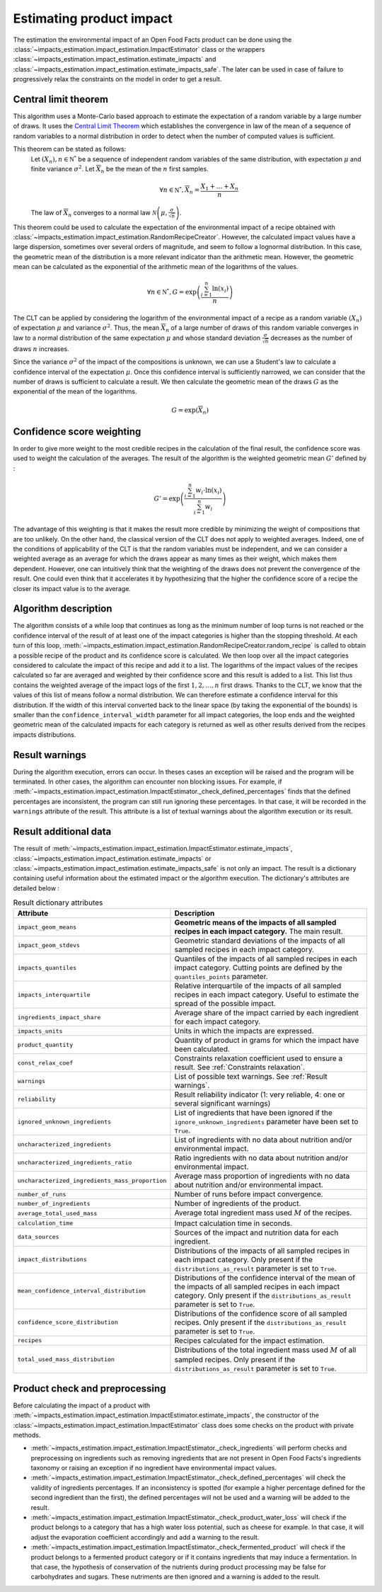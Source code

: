 Estimating product impact
=========================

The estimation the environmental impact of an Open Food Facts product can be done using the :class:`~impacts_estimation.impact_estimation.ImpactEstimator` class or the wrappers :class:`~impacts_estimation.impact_estimation.estimate_impacts` and :class:`~impacts_estimation.impact_estimation.estimate_impacts_safe`. The later can be used in case of failure to progressively relax the constraints on the model in order to get a result.

Central limit theorem
---------------------

This algorithm uses a Monte-Carlo based approach to estimate the expectation of a random variable by a large number of draws. It uses the `Central Limit Theorem <https://en.wikipedia.org/wiki/Central_limit_theorem>`_ which establishes the convergence in law of the mean of a sequence of random variables to a normal distribution in order to detect when the number of computed values is sufficient.

This theorem can be stated as follows:
    Let :math:`(X_n), n \in \mathbb{N^*}` be a sequence of independent random variables of the same distribution, with expectation :math:`\mu` and finite variance :math:`\sigma^2`.
    Let :math:`\overline{X}_n` be the mean of the :math:`n` first samples.

    .. math::
        \forall n \in \mathbb{N^*}, \overline{X}_n = \frac{X_1+\dots+X_n}{n}

    The law of :math:`\overline{X}_n` converges to a normal law :math:`\mathcal{N}\left(\mu,\frac{\sigma}{\sqrt{n}}\right)`.

This theorem could be used to calculate the expectation of the environmental impact of a recipe obtained with :class:`~impacts_estimation.impact_estimation.RandomRecipeCreator`. However, the calculated impact values have a large dispersion, sometimes over several orders of magnitude, and seem to follow a lognormal distribution. In this case, the geometric mean of the distribution is a more relevant indicator than the arithmetic mean. However, the geometric mean can be calculated as the exponential of the arithmetic mean of the logarithms of the values.

.. math::
    \forall n \in \mathbb{N^*}, G=\exp\left(\frac{\sum_{i=1}^{n}{\ln(x_i)}}{n}\right)

The CLT can be applied by considering the logarithm of the environmental impact of a recipe as a random variable :math:`(X_n)` of expectation :math:`\mu` and variance :math:`\sigma^2`.
Thus, the mean :math:`\overline{X}_n` of a large number of draws of this random variable converges in law to a normal distribution of the same expectation :math:`\mu` and whose standard deviation :math:`\frac{\sigma}{\sqrt{n}}` decreases as the number of draws :math:`n` increases.

Since the variance :math:`\sigma^2` of the impact of the compositions is unknown, we can use a Student's law to calculate a confidence interval of the expectation :math:`\mu`. Once this confidence interval is sufficiently narrowed, we can consider that the number of draws is sufficient to calculate a result. We then calculate the geometric mean of the draws :math:`G`
as the exponential of the mean of the logarithms.

.. math::
    G=\exp(\overline{X}_n)

Confidence score weighting
--------------------------

In order to give more weight to the most credible recipes in the calculation of the final result, the confidence score was used to weight the calculation of the averages. The result of the algorithm is the weighted geometric mean :math:`G'` defined by :

.. math::
    G'=\exp\left(\frac{\sum_{i=1}^{n}{w_i\cdot\ln(x_i)}}{\sum_{i=1}^{n}w_i}\right)

The advantage of this weighting is that it makes the result more credible by minimizing the weight of compositions that are too unlikely. On the other hand, the classical version of the CLT does not apply to weighted averages. Indeed, one of the conditions of applicability of the CLT is that the random variables must be independent, and we can consider a weighted average as an average for which the draws appear as many times as their weight, which makes them dependent.
However, one can intuitively think that the weighting of the draws does not prevent the convergence of the result. One could even think that it accelerates it by hypothesizing that the higher the confidence score of a recipe the closer its impact value is to the average.

Algorithm description
---------------------

The algorithm consists of a while loop that continues as long as the minimum number of loop turns is not reached or the confidence interval of the result of at least one of the impact categories is higher than the stopping threshold.
At each turn of this loop, :meth:`~impacts_estimation.impact_estimation.RandomRecipeCreator.random_recipe` is called to obtain a possible recipe of the product and its confidence score is calculated.
We then loop over all the impact categories considered to calculate the impact of this recipe and add it to a list.
The logarithms of the impact values of the recipes calculated so far are averaged and weighted by their confidence score and this result is added to a list.
This list thus contains the weighted average of the impact logs of the first :math:`1, 2, \dots, n` first draws.
Thanks to the CLT, we know that the values of this list of means follow a normal distribution.
We can therefore estimate a confidence interval for this distribution.
If the width of this interval converted back to the linear space (by taking the exponential of the bounds) is smaller than the ``confidence_interval_width`` parameter for all impact categories, the loop ends and the weighted geometric mean of the calculated impacts for each category is returned as well as other results derived from the recipes impacts distributions.

Result warnings
---------------

During the algorithm execution, errors can occur. In theses cases an exception will be raised and the program will be terminated. In other cases, the algorithm can encounter non blocking issues. For example, if :meth:`~impacts_estimation.impact_estimation.ImpactEstimator._check_defined_percentages` finds that the defined percentages are inconsistent, the program can still run ignoring these percentages. In that case, it will be recorded in the ``warnings`` attribute of the result. This attribute is a list of textual warnings about the algorithm execution or its result.

.. code-block:: json
   :caption: Example of ``warnings`` result attribute content

    {"warnings": [
            "2 compound ingredients whose percentage type is undefined.",
            "The product as a high number of impact uncharacterized ingredients: 33%",
            "The impact relative interquartile is high for Changement climatique (56%)"
        ]
    }


Result additional data
----------------------

The result of :meth:`~impacts_estimation.impact_estimation.ImpactEstimator.estimate_impacts`, :class:`~impacts_estimation.impact_estimation.estimate_impacts` or :class:`~impacts_estimation.impact_estimation.estimate_impacts_safe` is not only an impact. The result is a dictionary containing useful information about the estimated impact or the algorithm execution. The dictionary's attributes are detailed below :


.. list-table:: Result dictionary attributes
   :header-rows: 1
   :align: center


   *  - Attribute
      - Description
   *  - ``impact_geom_means``
      - **Geometric means of the impacts of all sampled recipes in each impact category.** The main result.
   *  - ``impact_geom_stdevs``
      - Geometric standard deviations of the impacts of all sampled recipes in each impact category.
   *  - ``impacts_quantiles``
      - Quantiles of the impacts of all sampled recipes in each impact category. Cutting points are defined by the ``quantiles_points`` parameter.
   *  - ``impacts_interquartile``
      - Relative interquartile of the impacts of all sampled recipes in each impact category. Useful to estimate the spread of the possible impact.
   *  - ``ingredients_impact_share``
      - Average share of the impact carried by each ingredient for each impact category.
   *  - ``impacts_units``
      - Units in which the impacts are expressed.
   *  - ``product_quantity``
      - Quantity of product in grams for which the impact have been calculated.
   *  - ``const_relax_coef``
      - Constraints relaxation coefficient used to ensure a result. See :ref:`Constraints relaxation`.
   *  - ``warnings``
      - List of possible text warnings. See :ref:`Result warnings`.
   *  - ``reliability``
      - Result reliability indicator (1: very reliable, 4: one or several significant warnings)
   *  - ``ignored_unknown_ingredients``
      - List of ingredients that have been ignored if the ``ignore_unknown_ingredients`` parameter have been set to ``True``.
   *  - ``uncharacterized_ingredients``
      - List of ingredients with no data about nutrition and/or environmental impact.
   *  - ``uncharacterized_ingredients_ratio``
      - Ratio ingredients with no data about nutrition and/or environmental impact.
   *  - ``uncharacterized_ingredients_mass_proportion``
      - Average mass proportion of ingredients with no data about nutrition and/or environmental impact.
   *  - ``number_of_runs``
      - Number of runs before impact convergence.
   *  - ``number_of_ingredients``
      - Number of ingredients of the product.
   *  - ``average_total_used_mass``
      - Average total ingredient mass used :math:`M` of the recipes.
   *  - ``calculation_time``
      - Impact calculation time in seconds.
   *  - ``data_sources``
      - Sources of the impact and nutrition data for each ingredient.
   *  - ``impact_distributions``
      - Distributions of the impacts of all sampled recipes in each impact category. Only present if the ``distributions_as_result`` parameter is set to ``True``.
   *  - ``mean_confidence_interval_distribution``
      - Distributions of the confidence interval of the mean of the impacts of all sampled recipes in each impact category. Only present if the ``distributions_as_result`` parameter is set to ``True``.
   *  - ``confidence_score_distribution``
      - Distributions of the confidence score of all sampled recipes. Only present if the ``distributions_as_result`` parameter is set to ``True``.
   *  - ``recipes``
      - Recipes calculated for the impact estimation.
   *  - ``total_used_mass_distribution``
      - Distributions of the total ingredient mass used :math:`M` of all sampled recipes. Only present if the ``distributions_as_result`` parameter is set to ``True``.

Product check and preprocessing
-------------------------------

Before calculating the impact of a product with :meth:`~impacts_estimation.impact_estimation.ImpactEstimator.estimate_impacts`, the constructor of the :class:`~impacts_estimation.impact_estimation.ImpactEstimator` class does some checks on the product with private methods.

* :meth:`~impacts_estimation.impact_estimation.ImpactEstimator._check_ingredients` will perform checks and preprocessing on ingredients such as removing ingredients that are not present in Open Food Facts's ingredients taxonomy or raising an exception if no ingredient have environmental impact values.
* :meth:`~impacts_estimation.impact_estimation.ImpactEstimator._check_defined_percentages` will check the validity of ingredients percentages. If an inconsistency is spotted (for example a higher percentage defined for the second ingredient than the first), the defined percentages will not be used and a warning will be added to the result.
* :meth:`~impacts_estimation.impact_estimation.ImpactEstimator._check_product_water_loss` will check if the product belongs to a category that has a high water loss potential, such as cheese for example. In that case, it will adjust the evaporation coefficient accordingly and add a warning to the result.
* :meth:`~impacts_estimation.impact_estimation.ImpactEstimator._check_fermented_product` will check if the product belongs to a fermented product category or if it contains ingredients that may induce a fermentation. In that case, the hypothesis of conservation of the nutrients during product processing may be false for carbohydrates and sugars. These nutriments are then ignored and a warning is added to the result.


